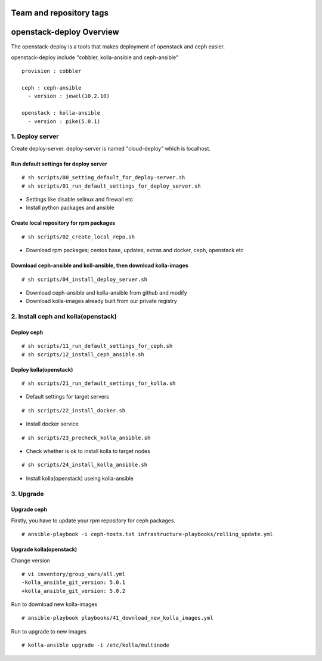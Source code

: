 ========================
Team and repository tags
========================

.. image:: http://osci.kr/images/main/header_logo_c.png
    :target: https://github.com/OpenSourceConsulting/openstack-deploy

.. Change things from this point on

=========================
openstack-deploy Overview
=========================

The openstack-deploy is a tools that makes deployment of openstack and ceph easier.

openstack-deploy include "cobbler, kolla-ansible and ceph-ansible"

::

    provision : cobbler

    ceph : ceph-ansible
      - version : jewel(10.2.10)

    openstack : kolla-ansible
      - version : pike(5.0.1)


1. Deploy server
================
Create deploy-server.
deploy-server is named "cloud-deploy" which is localhost.

Run default settings for deploy server
--------------------------------------
::

    # sh scripts/00_setting_default_for_deploy-server.sh
    # sh scripts/01_run_default_settings_for_deploy_server.sh

- Settings like disable selinux and firewall etc
- Install python packages and ansible


Create local repository for rpm packages
----------------------------------------
::

    # sh scripts/02_create_local_repo.sh

- Download rpm packages; centos base, updates, extras and docker, ceph, openstack etc


Download ceph-ansible and koll-ansible, then download kolla-images
------------------------------------------------------------------
::

    # sh scripts/04_install_deploy_server.sh

- Download ceph-ansible and kolla-ansible from github and modify
- Download kolla-images already built from our private registry


2. Install ceph and kolla(openstack)
====================================

Deploy ceph
-----------
::

    # sh scripts/11_run_default_settings_for_ceph.sh
    # sh scripts/12_install_ceph_ansible.sh


Deploy kolla(openstack)
-----------------------
::

    # sh scripts/21_run_default_settings_for_kolla.sh

- Default settings for target servers


::

    # sh scripts/22_install_docker.sh

- Install docker service


::

    # sh scripts/23_precheck_kolla_ansible.sh

- Check whether is ok to install kolla to target nodes


::

    # sh scripts/24_install_kolla_ansible.sh

- Install kolla(openstack) useing kolla-ansible




3. Upgrade
==========

Upgrade ceph
------------
Firstly, you have to update your rpm repository for ceph packages.

::

    # ansible-playbook -i ceph-hosts.txt infrastructure-playbooks/rolling_update.yml


Upgrade kolla(openstack)
------------------------

Change version
::

    # vi inventory/group_vars/all.yml
    -kolla_ansible_git_version: 5.0.1
    +kolla_ansible_git_version: 5.0.2


Run to download new kolla-images
::

    # ansible-playbook playbooks/41_download_new_kolla_images.yml


Run to upgrade to new images
::

    # kolla-ansible upgrade -i /etc/kolla/multinode
